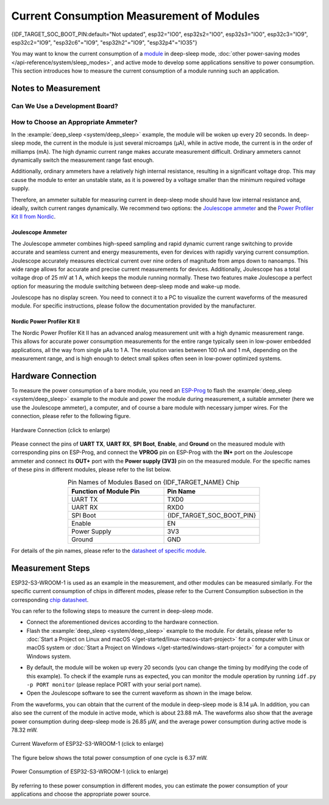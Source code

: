 Current Consumption Measurement of Modules
==========================================

{IDF_TARGET_SOC_BOOT_PIN:default="Not updated", esp32="IO0", esp32s2="IO0", esp32s3="IO0", esp32c3="IO9", esp32c2="IO9", "esp32c6"="IO9", "esp32h2"="IO9", "esp32p4"="IO35"}

You may want to know the current consumption of a `module <https://www.espressif.com/en/products/modules>`__ in deep-sleep mode, :doc:`other power-saving modes </api-reference/system/sleep_modes>`, and active mode to develop some applications sensitive to power consumption. This section introduces how to measure the current consumption of a module running such an application.


Notes to Measurement
--------------------

Can We Use a Development Board?
^^^^^^^^^^^^^^^^^^^^^^^^^^^^^^^^

.. only:: esp32c6

    For {IDF_TARGET_NAME}, you can use development boards such as `ESP32-C6-DevKitC-1 <https://docs.espressif.com/projects/espressif-esp-dev-kits/en/latest/esp32c6/esp32-c6-devkitc-1/index.html>`__ and `ESP32-C6-DevKitM-1 <https://docs.espressif.com/projects/espressif-esp-dev-kits/en/latest/esp32c6/esp32-c6-devkitm-1/index.html>`__ to measure current consumption of corresponding modules as these development boards are equipped with headers, which can be used to measure current drawn by modules.

.. only:: esp32h2

    For {IDF_TARGET_NAME}, you can use development boards such as `ESP32-H2-DevKitM-1 <https://docs.espressif.com/projects/espressif-esp-dev-kits/en/latest/esp32h2/esp32-h2-devkitm-1/index.html>`__ to measure current consumption of corresponding modules as these development boards are equipped with headers, which can be used to measure current drawn by modules.

.. only:: esp32c6 or esp32h2

    With such development boards, you can measure current consumption of modules in deep-sleep mode by flashing chips with the :example:`deep_sleep <system/deep_sleep>` example. However, you can also measure current of bare modules equipped with {IDF_TARGET_NAME} chip using the following method.

.. only:: esp32 or esp32s2 or esp32s3 or esp32c2 or esp32c3 or esp32p4

    For {IDF_TARGET_NAME}, using a development board directly to measure current consumption of the corresponding module is not recommended, as some circuits still consume power on the board even when you flash the chip with the :example:`deep_sleep <system/deep_sleep>` example. Therefore, you need to cut off the power supply circuit to the module to measure the module's current. This method is inconvenient and increases measurement costs.


How to Choose an Appropriate Ammeter?
^^^^^^^^^^^^^^^^^^^^^^^^^^^^^^^^^^^^^

In the :example:`deep_sleep <system/deep_sleep>` example, the module will be woken up every 20 seconds. In deep-sleep mode, the current in the module is just several microamps (μA), while in active mode, the current is in the order of milliamps (mA). The high dynamic current range makes accurate measurement difficult. Ordinary ammeters cannot dynamically switch the measurement range fast enough.

Additionally, ordinary ammeters have a relatively high internal resistance, resulting in a significant voltage drop. This may cause the module to enter an unstable state, as it is powered by a voltage smaller than the minimum required voltage supply.

Therefore, an ammeter suitable for measuring current in deep-sleep mode should have low internal resistance and, ideally, switch current ranges dynamically. We recommend two options: the `Joulescope ammeter <https://www.joulescope.com/>`__ and the `Power Profiler Kit II from Nordic <https://www.nordicsemi.com/Products/Development-hardware/Power-Profiler-Kit-2.?lang=en>`__.


Joulescope Ammeter
""""""""""""""""""

The Joulescope ammeter combines high-speed sampling and rapid dynamic current range switching to provide accurate and seamless current and energy measurements, even for devices with rapidly varying current consumption. Joulescope accurately measures electrical current over nine orders of magnitude from amps down to nanoamps. This wide range allows for accurate and precise current measurements for devices. Additionally, Joulescope has a total voltage drop of 25 mV at 1 A, which keeps the module running normally. These two features make Joulescope a perfect option for measuring the module switching between deep-sleep mode and wake-up mode.

Joulescope has no display screen. You need to connect it to a PC to visualize the current waveforms of the measured module. For specific instructions, please follow the documentation provided by the manufacturer.


Nordic Power Profiler Kit II
""""""""""""""""""""""""""""

The Nordic Power Profiler Kit II has an advanced analog measurement unit with a high dynamic measurement range. This allows for accurate power consumption measurements for the entire range typically seen in low-power embedded applications, all the way from single μAs to 1 A. The resolution varies between 100 nA and 1 mA, depending on the measurement range, and is high enough to detect small spikes often seen in low-power optimized systems.


Hardware Connection
-------------------

To measure the power consumption of a bare module, you need an `ESP-Prog <https://docs.espressif.com/projects/espressif-esp-dev-kits/en/latest/other/esp-prog/user_guide.html>`__ to flash the :example:`deep_sleep <system/deep_sleep>` example to the module and power the module during measurement, a suitable ammeter (here we use the Joulescope ammeter), a computer, and of course a bare module with necessary jumper wires. For the connection, please refer to the following figure.

.. figure:: /../_static/hardware_connection_power_measure.png
    :align: center
    :scale: 80%
    :alt: Hardware Connection (click to enlarge)

    Hardware Connection (click to enlarge)

Please connect the pins of **UART TX**, **UART RX**, **SPI Boot**, **Enable**, and **Ground** on the measured module with corresponding pins on ESP-Prog, and connect the **VPROG** pin on ESP-Prog with the **IN+** port on the Joulescope ammeter and connect its **OUT+** port with the **Power supply (3V3)** pin on the measured module. For the specific names of these pins in different modules, please refer to the list below.

.. list-table:: Pin Names of Modules Based on {IDF_TARGET_NAME} Chip
    :header-rows: 1
    :widths: 50 50
    :align: center

    * - Function of Module Pin
      - Pin Name

    * - UART TX
      - TXD0

    * - UART RX
      - RXD0

    * - SPI Boot
      - {IDF_TARGET_SOC_BOOT_PIN}

    * - Enable
      - EN

    * - Power Supply
      - 3V3

    * - Ground
      - GND

.. only:: esp32

    For modules based on the ESP32 chip, the names of UART TX and UART RX pins may also be U0TXD and U0RXD.

.. only:: esp32c2

    For modules based on the ESP32-C2 chip, the names of UART TX and UART RX pins may also be TXD and RXD.

.. only:: esp32c3

    For modules based on the ESP32-C3 chip, the names of UART TX and UART RX pins may also be TXD and RXD, TX and RX, or TX0 and RX0.

For details of the pin names, please refer to the `datasheet of specific module <https://www.espressif.com/en/support/download/documents/modules>`__.


Measurement Steps
-----------------

ESP32-S3-WROOM-1 is used as an example in the measurement, and other modules can be measured similarly. For the specific current consumption of chips in different modes, please refer to the Current Consumption subsection in the corresponding `chip datasheet <https://www.espressif.com/en/support/download/documents/chips?keys=&field_download_document_type_tid%5B%5D=510>`__.

You can refer to the following steps to measure the current in deep-sleep mode.

- Connect the aforementioned devices according to the hardware connection.

- Flash the :example:`deep_sleep <system/deep_sleep>` example to the module. For details, please refer to :doc:`Start a Project on Linux and macOS </get-started/linux-macos-start-project>` for a computer with Linux or macOS system or :doc:`Start a Project on Windows </get-started/windows-start-project>` for a computer with Windows system.

.. only:: esp32 or esp32s2 or esp32s3

    Please note that when you configure the example by running ``idf.py menuconfig``, you need to disable ``Enable touch wake up`` in the ``Example Configuration`` to reduce the bottom current.

.. only:: esp32

    For modules with an external resistor on GPIO12 (such as ESP32-WROVER-E/IE), you should call :cpp:func:`rtc_gpio_isolate` before going into deep sleep. This is to isolate the GPIO12 pin from external circuits to further minimize current consumption. Please note, for other modules, you do not have to call this function, otherwise, you may get abnormal results.

- By default, the module will be woken up every 20 seconds (you can change the timing by modifying the code of this example). To check if the example runs as expected, you can monitor the module operation by running ``idf.py -p PORT monitor`` (please replace PORT with your serial port name).

- Open the Joulescope software to see the current waveform as shown in the image below.

From the waveforms, you can obtain that the current of the module in deep-sleep mode is 8.14 μA. In addition, you can also see the current of the module in active mode, which is about 23.88 mA. The waveforms also show that the average power consumption during deep-sleep mode is 26.85 μW, and the average power consumption during active mode is 78.32 mW.

.. figure:: /../_static/current_measure_waveform.png
    :align: center
    :scale: 100%
    :alt: Current Waveform of ESP32-S3-WROOM-1 (click to enlarge)

    Current Waveform of ESP32-S3-WROOM-1 (click to enlarge)

The figure below shows the total power consumption of one cycle is 6.37 mW.

.. figure:: /../_static/power_measure_waveform.png
    :align: center
    :scale: 100%
    :alt: Power Consumption of ESP32-S3-WROOM-1 (click to enlarge)

    Power Consumption of ESP32-S3-WROOM-1 (click to enlarge)

By referring to these power consumption in different modes, you can estimate the power consumption of your applications and choose the appropriate power source.

